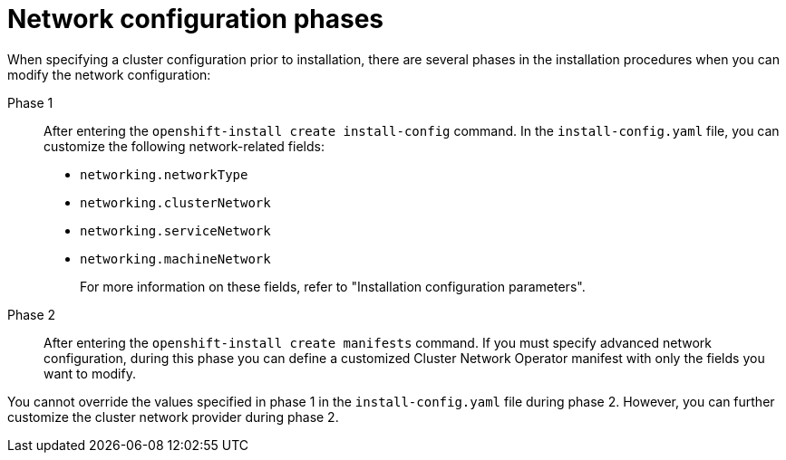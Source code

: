 // TODO -  possibly delete this file
// Or does it add actual value?

// Module included in the following assemblies:
//
// * networking/cluster-network-operator.adoc
// * installing/installing_aws/installing-aws-network-customizations.adoc
// * installing/installing_azure/installing-azure-network-customizations.adoc
// * installing/installing_bare_metal/installing-bare-metal-network-customizations.adoc
// * installing/installing_vsphere/installing-vsphere-network-customizations.adoc
// * installing/installing_vsphere/installing-vsphere-installer-provisioned-network-customizations.adoc
// * installing/installing_gcp/installing-gcp-network-customizations.adoc

[id="nw-network-config_{context}"]
= Network configuration phases

When specifying a cluster configuration prior to installation, there are several phases in the installation procedures when you can modify the network configuration:

Phase 1:: After entering the `openshift-install create install-config` command. In the `install-config.yaml` file, you can customize the following network-related fields:
+
* `networking.networkType`
* `networking.clusterNetwork`
* `networking.serviceNetwork`
* `networking.machineNetwork`
+
For more information on these fields, refer to "Installation configuration parameters".

Phase 2:: After entering the `openshift-install create manifests` command. If you must specify advanced network configuration, during this phase you can define a customized Cluster Network Operator manifest with only the fields you want to modify.

You cannot override the values specified in phase 1 in the `install-config.yaml` file during phase 2. However, you can further customize the cluster network provider during phase 2.
